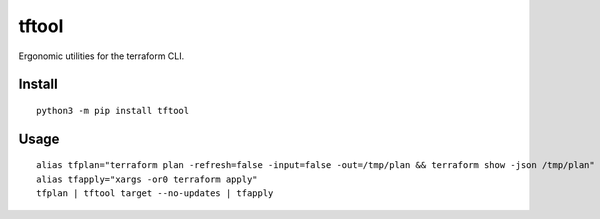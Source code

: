 ======
tftool
======
.. image:: https://readthedocs.org/projects/tftool/badge/?version=latest
    :target: https://tftool.readthedocs.io/en/latest/
.. image:: https://img.shields.io/pypi/v/tftool?color=success
    :target: https://pypi.org/project/tftool
.. image:: https://img.shields.io/docker/v/barnabyshearer/tftool/latest?color=success&label=docker
    :target: https://hub.docker.com/repository/docker/barnabyshearer/tftool

Ergonomic utilities for the terraform CLI.

Install
-------

::

    python3 -m pip install tftool

Usage
-----

::

    alias tfplan="terraform plan -refresh=false -input=false -out=/tmp/plan && terraform show -json /tmp/plan"
    alias tfapply="xargs -or0 terraform apply"
    tfplan | tftool target --no-updates | tfapply
